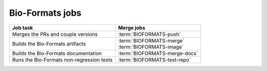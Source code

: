 Bio-Formats jobs
----------------

.. list-table::
    :header-rows: 1

    -   * Job task
        * Merge jobs

    -   * Merges the PRs and couple versions
        * :term:`BIOFORMATS-push`

    -   * Builds the Bio-Formats artifacts
        * | :term:`BIOFORMATS-merge`
          | :term:`BIOFORMATS-image`

    -   * Builds the Bio-Formats documentation
        * :term:`BIOFORMATS-merge-docs`

    -   * Runs the Bio-Formats non-regression tests
        * :term:`BIOFORMATS-test-repo`


.. glossary::

    :mergecijob:`BIOFORMATS-push`

        This jobs merge all the PRs opened against the development branch of
        https://github.com/ome/bio-formats-build and couple the component
        versions

    :mergecijob:`BIOFORMATS-merge`
    :mergecijob:`BIOFORMATS-image`

        This job builds all the Bio-Formats artifacts using Ant

    :mergecijob:`BIOFORMATS-merge-docs`

        This job builds the Bio-Formats documentation and runs the linkchecker

    :mergecijob:`BIOFORMATS-test-repo`

        This job consumes the Docker image built by :term:`BIOFORMATS-image`
        and runs the non-regression automated tests against the curated QA
        repository
